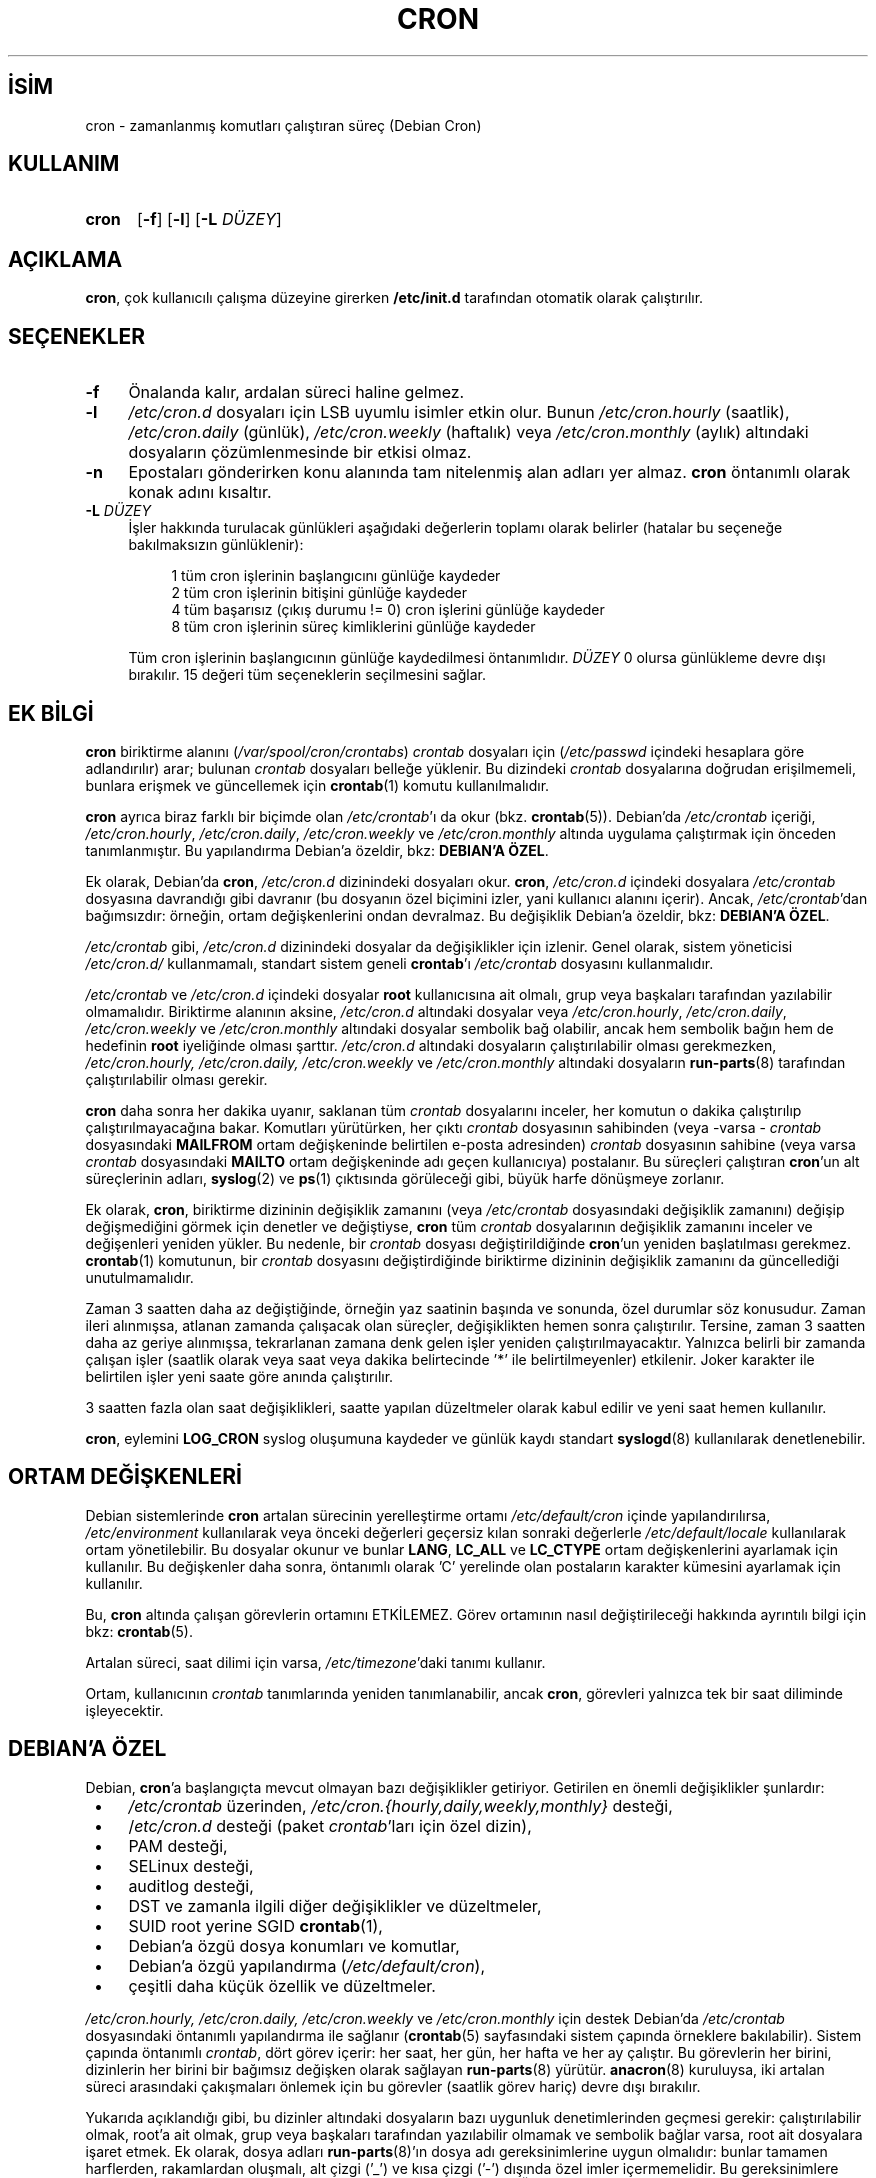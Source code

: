 .ig
 * Bu kılavuz sayfası Türkçe Linux Belgelendirme Projesi (TLBP) tarafından
 * XML belgelerden derlenmiş olup manpages-tr paketinin parçasıdır:
 * https://github.com/TLBP/manpages-tr
 *
 * Vixie Cron Lisans ve Telif Hakkı bilgileri:
 *
 * Copyright 1988,1990,1993 by Paul Vixie
 * All rights reserved
 *
 * Distribute freely, except: don’t remove my name from the source or
 * documentation (don’t take credit for my work), mark your changes (don’t
 * get me blamed for your possible bugs), don’t alter or remove this
 * notice.  May be sold if buildable source is provided to buyer.  No
 * warrantee of any kind, express or implied, is included with this
 * software; use at your own risk, responsibility for damages (if any) to
 * anyone resulting from the use of this software rests entirely with the
 * user.
 *
 * Send bug reports, bug fixes, enhancements, requests, flames, etc., and
 * I’ll try to keep a version up to date.  I can be reached as follows:
 * Paul Vixie          (paul (at) vix.com)      uunet!decwrl!vixie!paul
..
.\" Derlenme zamanı: 2022-11-18T11:59:31+03:00
.TH "CRON" 8 "Nisan 2010" "Debian Cron" "Sistem Yönetim Komutları"
.\" Sözcükleri ilgisiz yerlerden bölme (disable hyphenation)
.nh
.\" Sözcükleri yayma, sadece sola yanaştır (disable justification)
.ad l
.PD 0
.SH İSİM
cron - zamanlanmış komutları çalıştıran süreç (Debian Cron)
.sp
.SH KULLANIM
.IP \fBcron\fR 5
[\fB-f\fR] [\fB-l\fR] [\fB-L\fR \fIDÜZEY\fR]
.sp
.PP
.sp
.SH "AÇIKLAMA"
\fBcron\fR, çok kullanıcılı çalışma düzeyine girerken \fB/etc/init.d\fR tarafından otomatik olarak çalıştırılır.
.sp
.SH "SEÇENEKLER"
.TP 4
\fB-f\fR
Önalanda kalır, ardalan süreci haline gelmez.
.sp
.TP 4
\fB-l\fR
\fI/etc/cron.d\fR dosyaları için LSB uyumlu isimler etkin olur. Bunun \fI/etc/cron.hourly\fR (saatlik), \fI/etc/cron.daily\fR (günlük), \fI/etc/cron.weekly\fR (haftalık) veya \fI/etc/cron.monthly\fR (aylık) altındaki dosyaların çözümlenmesinde bir etkisi olmaz.
.sp
.TP 4
\fB-n\fR
Epostaları gönderirken konu alanında tam nitelenmiş alan adları yer almaz. \fBcron\fR öntanımlı olarak konak adını kısaltır.
.sp
.TP 4
\fB-L\fR \fIDÜZEY\fR
İşler hakkında turulacak günlükleri aşağıdaki değerlerin toplamı olarak belirler (hatalar bu seçeneğe bakılmaksızın günlüklenir):
.sp
.RS 4
.RS 4
.nf
1   tüm cron işlerinin başlangıcını günlüğe kaydeder
2   tüm cron işlerinin bitişini günlüğe kaydeder
4   tüm başarısız (çıkış durumu != 0) cron işlerini günlüğe kaydeder
8   tüm cron işlerinin süreç kimliklerini günlüğe kaydeder
.fi
.sp
.RE
.RE
.IP
Tüm cron işlerinin başlangıcının günlüğe kaydedilmesi öntanımlıdır. \fIDÜZEY\fR 0 olursa günlükleme devre dışı bırakılır. 15 değeri tüm seçeneklerin seçilmesini sağlar.
.sp
.PP
.sp
.SH "EK BİLGİ"
\fBcron\fR biriktirme alanını (\fI/var/spool/cron/crontabs\fR) \fIcrontab\fR dosyaları için (\fI/etc/passwd\fR içindeki hesaplara göre adlandırılır) arar; bulunan \fIcrontab\fR dosyaları belleğe yüklenir. Bu dizindeki \fIcrontab\fR dosyalarına doğrudan erişilmemeli, bunlara erişmek ve güncellemek için \fBcrontab\fR(1) komutu kullanılmalıdır.
.sp
\fBcron\fR ayrıca biraz farklı bir biçimde olan \fI/etc/crontab\fR’ı da okur (bkz. \fBcrontab\fR(5)). Debian’da \fI/etc/crontab\fR içeriği, \fI/etc/cron.hourly\fR, \fI/etc/cron.daily\fR, \fI/etc/cron.weekly\fR ve \fI/etc/cron.monthly\fR altında uygulama çalıştırmak için önceden tanımlanmıştır. Bu yapılandırma Debian’a özeldir, bkz: \fBDEBIAN’A ÖZEL\fR.
.sp
Ek olarak, Debian’da \fBcron\fR, \fI/etc/cron.d\fR dizinindeki dosyaları okur. \fBcron\fR, \fI/etc/cron.d\fR içindeki dosyalara \fI/etc/crontab\fR dosyasına davrandığı gibi davranır (bu dosyanın özel biçimini izler, yani kullanıcı alanını içerir). Ancak, \fI/etc/crontab\fR’dan bağımsızdır: örneğin, ortam değişkenlerini ondan devralmaz. Bu değişiklik Debian’a özeldir, bkz: \fBDEBIAN’A ÖZEL\fR.
.sp
\fI/etc/crontab\fR gibi, \fI/etc/cron.d\fR dizinindeki dosyalar da değişiklikler için izlenir. Genel olarak, sistem yöneticisi \fI/etc/cron.d/\fR kullanmamalı, standart sistem geneli \fBcrontab\fR’ı \fI/etc/crontab\fR dosyasını kullanmalıdır.
.sp
\fI/etc/crontab\fR ve \fI/etc/cron.d\fR içindeki dosyalar \fBroot\fR kullanıcısına ait olmalı, grup veya başkaları tarafından yazılabilir olmamalıdır. Biriktirme alanının aksine, \fI/etc/cron.d\fR altındaki dosyalar veya \fI/etc/cron.hourly\fR, \fI/etc/cron.daily\fR, \fI/etc/cron.weekly\fR ve \fI/etc/cron.monthly\fR altındaki dosyalar sembolik bağ olabilir, ancak hem sembolik bağın hem de hedefinin \fBroot\fR iyeliğinde olması şarttır. \fI/etc/cron.d\fR altındaki dosyaların çalıştırılabilir olması gerekmezken, \fI/etc/cron.hourly, /etc/cron.daily, /etc/cron.weekly\fR ve \fI/etc/cron.monthly\fR altındaki dosyaların \fBrun-parts\fR(8) tarafından çalıştırılabilir olması gerekir.
.sp
\fBcron\fR daha sonra her dakika uyanır, saklanan tüm \fIcrontab\fR dosyalarını inceler, her komutun o dakika çalıştırılıp çalıştırılmayacağına bakar. Komutları yürütürken, her çıktı \fIcrontab\fR dosyasının sahibinden (veya -varsa - \fIcrontab\fR dosyasındaki \fBMAILFROM\fR ortam değişkeninde belirtilen e-posta adresinden) \fIcrontab\fR dosyasının sahibine (veya varsa \fIcrontab\fR dosyasındaki \fBMAILTO\fR ortam değişkeninde adı geçen kullanıcıya) postalanır. Bu süreçleri çalıştıran \fBcron\fR’un alt süreçlerinin adları, \fBsyslog\fR(2) ve \fBps\fR(1) çıktısında görüleceği gibi, büyük harfe dönüşmeye zorlanır.
.sp
Ek olarak, \fBcron\fR, biriktirme dizininin değişiklik zamanını (veya \fI/etc/crontab\fR dosyasındaki değişiklik zamanını) değişip değişmediğini görmek için denetler ve değiştiyse, \fBcron\fR tüm \fIcrontab\fR dosyalarının değişiklik zamanını inceler ve değişenleri yeniden yükler. Bu nedenle, bir \fIcrontab\fR dosyası değiştirildiğinde \fBcron\fR’un yeniden başlatılması gerekmez. \fBcrontab\fR(1) komutunun, bir \fIcrontab\fR dosyasını değiştirdiğinde biriktirme dizininin değişiklik zamanını da güncellediği unutulmamalıdır.
.sp
Zaman 3 saatten daha az değiştiğinde, örneğin yaz saatinin başında ve sonunda, özel durumlar söz konusudur. Zaman ileri alınmışsa, atlanan zamanda çalışacak olan süreçler, değişiklikten hemen sonra çalıştırılır. Tersine, zaman 3 saatten daha az geriye alınmışsa, tekrarlanan zamana denk gelen işler yeniden çalıştırılmayacaktır. Yalnızca belirli bir zamanda çalışan işler (saatlik olarak veya saat veya dakika belirtecinde ’*’ ile belirtilmeyenler) etkilenir. Joker karakter ile belirtilen işler yeni saate göre anında çalıştırılır.
.sp
3 saatten fazla olan saat değişiklikleri, saatte yapılan düzeltmeler olarak kabul edilir ve yeni saat hemen kullanılır.
.sp
\fBcron\fR, eylemini \fBLOG_CRON\fR syslog oluşumuna kaydeder ve günlük kaydı standart \fBsyslogd\fR(8) kullanılarak denetlenebilir.
.sp
.SH "ORTAM DEĞİŞKENLERİ"
Debian sistemlerinde \fBcron\fR artalan sürecinin yerelleştirme ortamı \fI/etc/default/cron\fR içinde yapılandırılırsa, \fI/etc/environment\fR kullanılarak veya önceki değerleri geçersiz kılan sonraki değerlerle \fI/etc/default/locale\fR kullanılarak ortam yönetilebilir. Bu dosyalar okunur ve bunlar \fBLANG\fR, \fBLC_ALL\fR ve \fBLC_CTYPE\fR ortam değişkenlerini ayarlamak için kullanılır. Bu değişkenler daha sonra, öntanımlı olarak ’C’ yerelinde olan postaların karakter kümesini ayarlamak için kullanılır.
.sp
Bu, \fBcron\fR altında çalışan görevlerin ortamını ETKİLEMEZ. Görev ortamının nasıl değiştirileceği hakkında ayrıntılı bilgi için bkz: \fBcrontab\fR(5).
.sp
Artalan süreci, saat dilimi için varsa, \fI/etc/timezone\fR’daki tanımı kullanır.
.sp
Ortam, kullanıcının \fIcrontab\fR tanımlarında yeniden tanımlanabilir, ancak \fBcron\fR, görevleri yalnızca tek bir saat diliminde işleyecektir.
.sp
.SH "DEBIAN’A ÖZEL"
Debian, \fBcron\fR’a başlangıçta mevcut olmayan bazı değişiklikler getiriyor. Getirilen en önemli değişiklikler şunlardır:
.sp
.PD 1
.RS 1
.IP \(bu 3
\fI/etc/crontab\fR üzerinden, \fI/etc/cron.{hourly,daily,weekly,monthly}\fR desteği,
.IP \(bu 3
/\fIetc/cron.d\fR desteği (paket \fIcrontab\fR’ları için özel dizin),
.IP \(bu 3
PAM desteği,
.IP \(bu 3
SELinux desteği,
.IP \(bu 3
auditlog desteği,
.IP \(bu 3
DST ve zamanla ilgili diğer değişiklikler ve düzeltmeler,
.IP \(bu 3
SUID root yerine SGID \fBcrontab\fR(1),
.IP \(bu 3
Debian’a özgü dosya konumları ve komutlar,
.IP \(bu 3
Debian’a özgü yapılandırma (\fI/etc/default/cron\fR),
.IP \(bu 3
çeşitli daha küçük özellik ve düzeltmeler.
.sp
.RE
.PD 0
\fI/etc/cron.hourly, /etc/cron.daily, /etc/cron.weekly\fR ve \fI/etc/cron.monthly\fR için destek Debian’da \fI/etc/crontab\fR dosyasındaki öntanımlı yapılandırma ile sağlanır (\fBcrontab\fR(5) sayfasındaki sistem çapında örneklere bakılabilir). Sistem çapında öntanımlı \fIcrontab\fR, dört görev içerir: her saat, her gün, her hafta ve her ay çalıştır. Bu görevlerin her birini, dizinlerin her birini bir bağımsız değişken olarak sağlayan \fBrun-parts\fR(8) yürütür. \fBanacron\fR(8) kuruluysa, iki artalan süreci arasındaki çakışmaları önlemek için bu görevler (saatlik görev hariç) devre dışı bırakılır.
.sp
Yukarıda açıklandığı gibi, bu dizinler altındaki dosyaların bazı uygunluk denetimlerinden geçmesi gerekir: çalıştırılabilir olmak, root’a ait olmak, grup veya başkaları tarafından yazılabilir olmamak ve sembolik bağlar varsa, root ait dosyalara işaret etmek. Ek olarak, dosya adları \fBrun-parts\fR(8)’ın dosya adı gereksinimlerine uygun olmalıdır: bunlar tamamen harflerden, rakamlardan oluşmalı, alt çizgi (’_’) ve kısa çizgi (’-’) dışında özel imler içermemelidir. Bu gereksinimlere uymayan hiçbir dosya \fBrun-parts\fR(8) tarafından yürütülmeyecektir. Örneğin, noktalar içeren her dosya yok sayılır. Bu, \fI/etc/cron.d/\fR içindeki dosyaları yapılandırma dosyaları olarak işlerken, Debian paket yönetim sistemi tarafından bırakılan dosyalardan (yani \fI.dpkg-dist, .dpkg-orig, .dpkg-old\fR ve \fI.dpkg-new\fR) herhangi birinin \fBcron\fR tarafından çalıştırılmasını önlemek için yapılır .
.sp
Bu özellik, sistem yöneticileri ve paketler tarafından belirli aralıklarla çalıştırılacak görevleri içerecek şekilde kullanılabilir. Bu dizinlerdeki paketler tarafından oluşturulan dosyalar, onları sağlayan paketin adını almalıdır.
.sp
\fI/etc/cron.d/\fR desteği, bu konumu sistem çapında \fIcrontab\fR biriktirme alanı olarak kullanan \fBcron\fR artalan sürecinin kendisinde bulunur. Bu dizin, \fI/etc/crontab\fR içinde kullanılan biçimde görevleri tanımlayan dosyalar içerebilir, yani kullanıcı \fBcron\fR biriktirme alanındakinden farklı olarak, bu dosyaların adları, görev tanımında olduğu gibi görevi çalıştıracak kullanıcının adını içermelidir.
.sp
Bu dizindeki dosyaların root’a ait olması gerekir, yürütülebilir olmaları gerekmez (bunlar \fI/etc/crontab\fR gibi yapılandırma dosyalarıdır) ve \fBrun-parts\fR(8) tarafından kullanılanla aynı adlandırma kuralına uymaları gerekir: yalnızca büyük ve küçük harf, rakam, alt çizgi ve kısa çizgiden oluşur. Bu, herhangi bir nokta içeremeyecekleri anlamına gelir. \fBcron\fR’a \fB-l\fR seçeneği belirtilmişse (bu seçenek /\fIetc/default/cron\fR üzerinden ayarlanabilir, aşağıya bakın), \fBrun-parts\fR(8)’ın \fB--lsbsysinit\fR seçeneğinde belirtildiği gibi LSB isim uzayı belirtimine tam olarak uymaları gerekir.
.sp
Bu özelliğin amacı, \fI/etc/cron.{hourly,daily,weekly,monthly}\fR dizinlerinden daha iyi zamanlama gerektiren paketlerin \fI/etc/cron.d\fR dizinine bir \fIcrontab\fR dosyası eklemesine izin vermektir. Bu tür dosyalar, onları sağlayan paketin adını almalıdır.
.sp
Ayrıca, \fBcron\fR’un öntanımlı yapılandırması, \fBcron\fR artalan sürecini başlatan \fBinit.d\fR betiği tarafından okunan \fI/etc/default/cron\fR dosyasında bulunur. Bu dosya, \fBcron\fR’un sistemin ortam değişkenlerini okuyup okumayacağını belirler ve yürütülmeden önce, günlük kaydını yapılandırmak veya \fI/etc/cron.d\fR altındaki dosyalara nasıl davranacağını belirlemek için \fBcron\fR uygulamasına seçenek eklemeyi mümkün kılar.
.sp
.SH "İLGİLİ BELGELER"
\fBcrontab\fR(1), \fBcrontab\fR(5), \fBrun-parts\fR(8)
.sp
.SH "YAZAN"
Paul Vixie bu kılavuz sayfasının ilk metninin yazarıdır. Bu kılavuz sayfası Debian için Steve Greenland, Javier Fernandez-Sanguino ve Christian Kastner tarafından yeniden yazılmıştır.
.sp
.SH "ÇEVİREN"
© 2003 Yalçın Kolukısa
.br
© 2022 Nilgün Belma Bugüner
.br
Bu çeviri özgür yazılımdır: Yasaların izin verdiği ölçüde HİÇBİR GARANTİ YOKTUR.
.br
Lütfen, çeviri ile ilgili bildirimde bulunmak veya çeviri yapmak için https://github.com/TLBP/manpages-tr/issues adresinde "New Issue" düğmesine tıklayıp yeni bir konu açınız ve isteğinizi belirtiniz.
.sp
